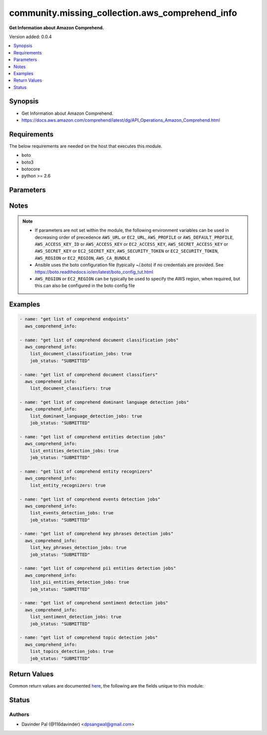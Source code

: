 .. _community.missing_collection.aws_comprehend_info_module:


************************************************
community.missing_collection.aws_comprehend_info
************************************************

**Get Information about Amazon Comprehend.**


Version added: 0.0.4

.. contents::
   :local:
   :depth: 1


Synopsis
--------
- Get Information about Amazon Comprehend.
- https://docs.aws.amazon.com/comprehend/latest/dg/API_Operations_Amazon_Comprehend.html



Requirements
------------
The below requirements are needed on the host that executes this module.

- boto
- boto3
- botocore
- python >= 2.6


Parameters
----------

.. raw:: html

    <table  border=0 cellpadding=0 class="documentation-table">
        <tr>
            <th colspan="1">Parameter</th>
            <th>Choices/<font color="blue">Defaults</font></th>
            <th width="100%">Comments</th>
        </tr>
            <tr>
                <td colspan="1">
                    <div class="ansibleOptionAnchor" id="parameter-"></div>
                    <b>aws_access_key</b>
                    <a class="ansibleOptionLink" href="#parameter-" title="Permalink to this option"></a>
                    <div style="font-size: small">
                        <span style="color: purple">string</span>
                    </div>
                </td>
                <td>
                </td>
                <td>
                        <div>AWS access key. If not set then the value of the AWS_ACCESS_KEY_ID, AWS_ACCESS_KEY or EC2_ACCESS_KEY environment variable is used.</div>
                        <div>If <em>profile</em> is set this parameter is ignored.</div>
                        <div>Passing the <em>aws_access_key</em> and <em>profile</em> options at the same time has been deprecated and the options will be made mutually exclusive after 2022-06-01.</div>
                        <div style="font-size: small; color: darkgreen"><br/>aliases: ec2_access_key, access_key</div>
                </td>
            </tr>
            <tr>
                <td colspan="1">
                    <div class="ansibleOptionAnchor" id="parameter-"></div>
                    <b>aws_ca_bundle</b>
                    <a class="ansibleOptionLink" href="#parameter-" title="Permalink to this option"></a>
                    <div style="font-size: small">
                        <span style="color: purple">path</span>
                    </div>
                </td>
                <td>
                </td>
                <td>
                        <div>The location of a CA Bundle to use when validating SSL certificates.</div>
                        <div>Only used for boto3 based modules.</div>
                        <div>Note: The CA Bundle is read &#x27;module&#x27; side and may need to be explicitly copied from the controller if not run locally.</div>
                </td>
            </tr>
            <tr>
                <td colspan="1">
                    <div class="ansibleOptionAnchor" id="parameter-"></div>
                    <b>aws_config</b>
                    <a class="ansibleOptionLink" href="#parameter-" title="Permalink to this option"></a>
                    <div style="font-size: small">
                        <span style="color: purple">dictionary</span>
                    </div>
                </td>
                <td>
                </td>
                <td>
                        <div>A dictionary to modify the botocore configuration.</div>
                        <div>Parameters can be found at <a href='https://botocore.amazonaws.com/v1/documentation/api/latest/reference/config.html#botocore.config.Config'>https://botocore.amazonaws.com/v1/documentation/api/latest/reference/config.html#botocore.config.Config</a>.</div>
                        <div>Only the &#x27;user_agent&#x27; key is used for boto modules. See <a href='http://boto.cloudhackers.com/en/latest/boto_config_tut.html#boto'>http://boto.cloudhackers.com/en/latest/boto_config_tut.html#boto</a> for more boto configuration.</div>
                </td>
            </tr>
            <tr>
                <td colspan="1">
                    <div class="ansibleOptionAnchor" id="parameter-"></div>
                    <b>aws_secret_key</b>
                    <a class="ansibleOptionLink" href="#parameter-" title="Permalink to this option"></a>
                    <div style="font-size: small">
                        <span style="color: purple">string</span>
                    </div>
                </td>
                <td>
                </td>
                <td>
                        <div>AWS secret key. If not set then the value of the AWS_SECRET_ACCESS_KEY, AWS_SECRET_KEY, or EC2_SECRET_KEY environment variable is used.</div>
                        <div>If <em>profile</em> is set this parameter is ignored.</div>
                        <div>Passing the <em>aws_secret_key</em> and <em>profile</em> options at the same time has been deprecated and the options will be made mutually exclusive after 2022-06-01.</div>
                        <div style="font-size: small; color: darkgreen"><br/>aliases: ec2_secret_key, secret_key</div>
                </td>
            </tr>
            <tr>
                <td colspan="1">
                    <div class="ansibleOptionAnchor" id="parameter-"></div>
                    <b>debug_botocore_endpoint_logs</b>
                    <a class="ansibleOptionLink" href="#parameter-" title="Permalink to this option"></a>
                    <div style="font-size: small">
                        <span style="color: purple">boolean</span>
                    </div>
                </td>
                <td>
                        <ul style="margin: 0; padding: 0"><b>Choices:</b>
                                    <li><div style="color: blue"><b>no</b>&nbsp;&larr;</div></li>
                                    <li>yes</li>
                        </ul>
                </td>
                <td>
                        <div>Use a botocore.endpoint logger to parse the unique (rather than total) &quot;resource:action&quot; API calls made during a task, outputing the set to the resource_actions key in the task results. Use the aws_resource_action callback to output to total list made during a playbook. The ANSIBLE_DEBUG_BOTOCORE_LOGS environment variable may also be used.</div>
                </td>
            </tr>
            <tr>
                <td colspan="1">
                    <div class="ansibleOptionAnchor" id="parameter-"></div>
                    <b>ec2_url</b>
                    <a class="ansibleOptionLink" href="#parameter-" title="Permalink to this option"></a>
                    <div style="font-size: small">
                        <span style="color: purple">string</span>
                    </div>
                </td>
                <td>
                </td>
                <td>
                        <div>Url to use to connect to EC2 or your Eucalyptus cloud (by default the module will use EC2 endpoints). Ignored for modules where region is required. Must be specified for all other modules if region is not used. If not set then the value of the EC2_URL environment variable, if any, is used.</div>
                        <div style="font-size: small; color: darkgreen"><br/>aliases: aws_endpoint_url, endpoint_url</div>
                </td>
            </tr>
            <tr>
                <td colspan="1">
                    <div class="ansibleOptionAnchor" id="parameter-"></div>
                    <b>job_status</b>
                    <a class="ansibleOptionLink" href="#parameter-" title="Permalink to this option"></a>
                    <div style="font-size: small">
                        <span style="color: purple">string</span>
                    </div>
                </td>
                <td>
                        <ul style="margin: 0; padding: 0"><b>Choices:</b>
                                    <li>SUBMITTED</li>
                                    <li><div style="color: blue"><b>IN_PROGRESS</b>&nbsp;&larr;</div></li>
                                    <li>COMPLETED</li>
                                    <li>FAILED</li>
                                    <li>STOP_REQUESTED</li>
                                    <li>STOPPED</li>
                        </ul>
                </td>
                <td>
                        <div>status of the job to filter results.</div>
                </td>
            </tr>
            <tr>
                <td colspan="1">
                    <div class="ansibleOptionAnchor" id="parameter-"></div>
                    <b>list_document_classification_jobs</b>
                    <a class="ansibleOptionLink" href="#parameter-" title="Permalink to this option"></a>
                    <div style="font-size: small">
                        <span style="color: purple">boolean</span>
                    </div>
                </td>
                <td>
                        <ul style="margin: 0; padding: 0"><b>Choices:</b>
                                    <li>no</li>
                                    <li>yes</li>
                        </ul>
                </td>
                <td>
                        <div>do you want to get list of document classification jobs for given <em>job_status</em>?</div>
                </td>
            </tr>
            <tr>
                <td colspan="1">
                    <div class="ansibleOptionAnchor" id="parameter-"></div>
                    <b>list_document_classifiers</b>
                    <a class="ansibleOptionLink" href="#parameter-" title="Permalink to this option"></a>
                    <div style="font-size: small">
                        <span style="color: purple">boolean</span>
                    </div>
                </td>
                <td>
                        <ul style="margin: 0; padding: 0"><b>Choices:</b>
                                    <li>no</li>
                                    <li>yes</li>
                        </ul>
                </td>
                <td>
                        <div>do you want to get list of document classifiers?</div>
                </td>
            </tr>
            <tr>
                <td colspan="1">
                    <div class="ansibleOptionAnchor" id="parameter-"></div>
                    <b>list_dominant_language_detection_jobs</b>
                    <a class="ansibleOptionLink" href="#parameter-" title="Permalink to this option"></a>
                    <div style="font-size: small">
                        <span style="color: purple">boolean</span>
                    </div>
                </td>
                <td>
                        <ul style="margin: 0; padding: 0"><b>Choices:</b>
                                    <li>no</li>
                                    <li>yes</li>
                        </ul>
                </td>
                <td>
                        <div>do you want to get list of dominant language detection jobs for given <em>job_status</em>?</div>
                </td>
            </tr>
            <tr>
                <td colspan="1">
                    <div class="ansibleOptionAnchor" id="parameter-"></div>
                    <b>list_entities_detection_jobs</b>
                    <a class="ansibleOptionLink" href="#parameter-" title="Permalink to this option"></a>
                    <div style="font-size: small">
                        <span style="color: purple">boolean</span>
                    </div>
                </td>
                <td>
                        <ul style="margin: 0; padding: 0"><b>Choices:</b>
                                    <li>no</li>
                                    <li>yes</li>
                        </ul>
                </td>
                <td>
                        <div>do you want to get list of entities detection jobs for given <em>job_status</em>?</div>
                </td>
            </tr>
            <tr>
                <td colspan="1">
                    <div class="ansibleOptionAnchor" id="parameter-"></div>
                    <b>list_entity_recognizers</b>
                    <a class="ansibleOptionLink" href="#parameter-" title="Permalink to this option"></a>
                    <div style="font-size: small">
                        <span style="color: purple">boolean</span>
                    </div>
                </td>
                <td>
                        <ul style="margin: 0; padding: 0"><b>Choices:</b>
                                    <li>no</li>
                                    <li>yes</li>
                        </ul>
                </td>
                <td>
                        <div>do you want to get list of entity recognizers?</div>
                </td>
            </tr>
            <tr>
                <td colspan="1">
                    <div class="ansibleOptionAnchor" id="parameter-"></div>
                    <b>list_events_detection_jobs</b>
                    <a class="ansibleOptionLink" href="#parameter-" title="Permalink to this option"></a>
                    <div style="font-size: small">
                        <span style="color: purple">boolean</span>
                    </div>
                </td>
                <td>
                        <ul style="margin: 0; padding: 0"><b>Choices:</b>
                                    <li>no</li>
                                    <li>yes</li>
                        </ul>
                </td>
                <td>
                        <div>do you want to get list of events detection jobs for given <em>job_status</em>?</div>
                </td>
            </tr>
            <tr>
                <td colspan="1">
                    <div class="ansibleOptionAnchor" id="parameter-"></div>
                    <b>list_key_phrases_detection_jobs</b>
                    <a class="ansibleOptionLink" href="#parameter-" title="Permalink to this option"></a>
                    <div style="font-size: small">
                        <span style="color: purple">boolean</span>
                    </div>
                </td>
                <td>
                        <ul style="margin: 0; padding: 0"><b>Choices:</b>
                                    <li>no</li>
                                    <li>yes</li>
                        </ul>
                </td>
                <td>
                        <div>do you want to get list of key phrases detection jobs for given <em>job_status</em>?</div>
                </td>
            </tr>
            <tr>
                <td colspan="1">
                    <div class="ansibleOptionAnchor" id="parameter-"></div>
                    <b>list_pii_entities_detection_jobs</b>
                    <a class="ansibleOptionLink" href="#parameter-" title="Permalink to this option"></a>
                    <div style="font-size: small">
                        <span style="color: purple">boolean</span>
                    </div>
                </td>
                <td>
                        <ul style="margin: 0; padding: 0"><b>Choices:</b>
                                    <li>no</li>
                                    <li>yes</li>
                        </ul>
                </td>
                <td>
                        <div>do you want to get list of pii entities detection jobs for given <em>job_status</em>?</div>
                </td>
            </tr>
            <tr>
                <td colspan="1">
                    <div class="ansibleOptionAnchor" id="parameter-"></div>
                    <b>list_sentiment_detection_jobs</b>
                    <a class="ansibleOptionLink" href="#parameter-" title="Permalink to this option"></a>
                    <div style="font-size: small">
                        <span style="color: purple">boolean</span>
                    </div>
                </td>
                <td>
                        <ul style="margin: 0; padding: 0"><b>Choices:</b>
                                    <li>no</li>
                                    <li>yes</li>
                        </ul>
                </td>
                <td>
                        <div>do you want to get list of sentiment detection jobs for given <em>job_status</em>?</div>
                </td>
            </tr>
            <tr>
                <td colspan="1">
                    <div class="ansibleOptionAnchor" id="parameter-"></div>
                    <b>list_topics_detection_jobs</b>
                    <a class="ansibleOptionLink" href="#parameter-" title="Permalink to this option"></a>
                    <div style="font-size: small">
                        <span style="color: purple">boolean</span>
                    </div>
                </td>
                <td>
                        <ul style="margin: 0; padding: 0"><b>Choices:</b>
                                    <li>no</li>
                                    <li>yes</li>
                        </ul>
                </td>
                <td>
                        <div>do you want to get list of topics detection jobs for given <em>job_status</em>?</div>
                </td>
            </tr>
            <tr>
                <td colspan="1">
                    <div class="ansibleOptionAnchor" id="parameter-"></div>
                    <b>profile</b>
                    <a class="ansibleOptionLink" href="#parameter-" title="Permalink to this option"></a>
                    <div style="font-size: small">
                        <span style="color: purple">string</span>
                    </div>
                </td>
                <td>
                </td>
                <td>
                        <div>Uses a boto profile. Only works with boto &gt;= 2.24.0.</div>
                        <div>Using <em>profile</em> will override <em>aws_access_key</em>, <em>aws_secret_key</em> and <em>security_token</em> and support for passing them at the same time as <em>profile</em> has been deprecated.</div>
                        <div><em>aws_access_key</em>, <em>aws_secret_key</em> and <em>security_token</em> will be made mutually exclusive with <em>profile</em> after 2022-06-01.</div>
                        <div style="font-size: small; color: darkgreen"><br/>aliases: aws_profile</div>
                </td>
            </tr>
            <tr>
                <td colspan="1">
                    <div class="ansibleOptionAnchor" id="parameter-"></div>
                    <b>region</b>
                    <a class="ansibleOptionLink" href="#parameter-" title="Permalink to this option"></a>
                    <div style="font-size: small">
                        <span style="color: purple">string</span>
                    </div>
                </td>
                <td>
                </td>
                <td>
                        <div>The AWS region to use. If not specified then the value of the AWS_REGION or EC2_REGION environment variable, if any, is used. See <a href='http://docs.aws.amazon.com/general/latest/gr/rande.html#ec2_region'>http://docs.aws.amazon.com/general/latest/gr/rande.html#ec2_region</a></div>
                        <div style="font-size: small; color: darkgreen"><br/>aliases: aws_region, ec2_region</div>
                </td>
            </tr>
            <tr>
                <td colspan="1">
                    <div class="ansibleOptionAnchor" id="parameter-"></div>
                    <b>security_token</b>
                    <a class="ansibleOptionLink" href="#parameter-" title="Permalink to this option"></a>
                    <div style="font-size: small">
                        <span style="color: purple">string</span>
                    </div>
                </td>
                <td>
                </td>
                <td>
                        <div>AWS STS security token. If not set then the value of the AWS_SECURITY_TOKEN or EC2_SECURITY_TOKEN environment variable is used.</div>
                        <div>If <em>profile</em> is set this parameter is ignored.</div>
                        <div>Passing the <em>security_token</em> and <em>profile</em> options at the same time has been deprecated and the options will be made mutually exclusive after 2022-06-01.</div>
                        <div style="font-size: small; color: darkgreen"><br/>aliases: aws_security_token, access_token</div>
                </td>
            </tr>
            <tr>
                <td colspan="1">
                    <div class="ansibleOptionAnchor" id="parameter-"></div>
                    <b>validate_certs</b>
                    <a class="ansibleOptionLink" href="#parameter-" title="Permalink to this option"></a>
                    <div style="font-size: small">
                        <span style="color: purple">boolean</span>
                    </div>
                </td>
                <td>
                        <ul style="margin: 0; padding: 0"><b>Choices:</b>
                                    <li>no</li>
                                    <li><div style="color: blue"><b>yes</b>&nbsp;&larr;</div></li>
                        </ul>
                </td>
                <td>
                        <div>When set to &quot;no&quot;, SSL certificates will not be validated for boto versions &gt;= 2.6.0.</div>
                </td>
            </tr>
    </table>
    <br/>


Notes
-----

.. note::
   - If parameters are not set within the module, the following environment variables can be used in decreasing order of precedence ``AWS_URL`` or ``EC2_URL``, ``AWS_PROFILE`` or ``AWS_DEFAULT_PROFILE``, ``AWS_ACCESS_KEY_ID`` or ``AWS_ACCESS_KEY`` or ``EC2_ACCESS_KEY``, ``AWS_SECRET_ACCESS_KEY`` or ``AWS_SECRET_KEY`` or ``EC2_SECRET_KEY``, ``AWS_SECURITY_TOKEN`` or ``EC2_SECURITY_TOKEN``, ``AWS_REGION`` or ``EC2_REGION``, ``AWS_CA_BUNDLE``
   - Ansible uses the boto configuration file (typically ~/.boto) if no credentials are provided. See https://boto.readthedocs.io/en/latest/boto_config_tut.html
   - ``AWS_REGION`` or ``EC2_REGION`` can be typically be used to specify the AWS region, when required, but this can also be configured in the boto config file



Examples
--------

.. code-block:: yaml

    - name: "get list of comprehend endpoints"
      aws_comprehend_info:

    - name: "get list of comprehend document classification jobs"
      aws_comprehend_info:
        list_document_classification_jobs: true
        job_status: "SUBMITTED"

    - name: "get list of comprehend document classifiers"
      aws_comprehend_info:
        list_document_classifiers: true

    - name: "get list of comprehend dominant language detection jobs"
      aws_comprehend_info:
        list_dominant_language_detection_jobs: true
        job_status: "SUBMITTED"

    - name: "get list of comprehend entities detection jobs"
      aws_comprehend_info:
        list_entities_detection_jobs: true
        job_status: "SUBMITTED"

    - name: "get list of comprehend entity recognizers"
      aws_comprehend_info:
        list_entity_recognizers: true

    - name: "get list of comprehend events detection jobs"
      aws_comprehend_info:
        list_events_detection_jobs: true
        job_status: "SUBMITTED"

    - name: "get list of comprehend key phrases detection jobs"
      aws_comprehend_info:
        list_key_phrases_detection_jobs: true
        job_status: "SUBMITTED"

    - name: "get list of comprehend pii entities detection jobs"
      aws_comprehend_info:
        list_pii_entities_detection_jobs: true
        job_status: "SUBMITTED"

    - name: "get list of comprehend sentiment detection jobs"
      aws_comprehend_info:
        list_sentiment_detection_jobs: true
        job_status: "SUBMITTED"

    - name: "get list of comprehend topic detection jobs"
      aws_comprehend_info:
        list_topics_detection_jobs: true
        job_status: "SUBMITTED"



Return Values
-------------
Common return values are documented `here <https://docs.ansible.com/ansible/latest/reference_appendices/common_return_values.html#common-return-values>`_, the following are the fields unique to this module:

.. raw:: html

    <table border=0 cellpadding=0 class="documentation-table">
        <tr>
            <th colspan="1">Key</th>
            <th>Returned</th>
            <th width="100%">Description</th>
        </tr>
            <tr>
                <td colspan="1">
                    <div class="ansibleOptionAnchor" id="return-"></div>
                    <b>document_classification_jobs</b>
                    <a class="ansibleOptionLink" href="#return-" title="Permalink to this return value"></a>
                    <div style="font-size: small">
                      <span style="color: purple">list</span>
                    </div>
                </td>
                <td>when `list_document_classification_jobs` and `job_status` are defined and success</td>
                <td>
                            <div>get list of document classification jobs.</div>
                    <br/>
                        <div style="font-size: smaller"><b>Sample:</b></div>
                        <div style="font-size: smaller; color: blue; word-wrap: break-word; word-break: break-all;">[{&#x27;job_id&#x27;: &#x27;string&#x27;, &#x27;job_name&#x27;: &#x27;string&#x27;, &#x27;job_status&#x27;: &#x27;SUBMITTED&#x27;, &#x27;message&#x27;: &#x27;string&#x27;, &#x27;submit_time&#x27;: &#x27;datetime(2016&#x27;, 6: None, &#x27;6)&#x27;: None, &#x27;end_time&#x27;: &#x27;datetime(2015&#x27;, 1: None, &#x27;1)&#x27;: None, &#x27;document_classifier_arn&#x27;: &#x27;string&#x27;, &#x27;input_data_config&#x27;: {}, &#x27;output_data_config&#x27;: {}, &#x27;data_access_role_arn&#x27;: &#x27;string&#x27;, &#x27;volume_kms_key_id&#x27;: &#x27;string&#x27;, &#x27;vpc_config&#x27;: {}}]</div>
                </td>
            </tr>
            <tr>
                <td colspan="1">
                    <div class="ansibleOptionAnchor" id="return-"></div>
                    <b>document_classifiers</b>
                    <a class="ansibleOptionLink" href="#return-" title="Permalink to this return value"></a>
                    <div style="font-size: small">
                      <span style="color: purple">list</span>
                    </div>
                </td>
                <td>when `list_document_classifiers` is defined and success</td>
                <td>
                            <div>get list of document classifiers.</div>
                    <br/>
                        <div style="font-size: smaller"><b>Sample:</b></div>
                        <div style="font-size: smaller; color: blue; word-wrap: break-word; word-break: break-all;">[{&#x27;document_classifier_arn&#x27;: &#x27;string&#x27;, &#x27;language_code&#x27;: &#x27;en&#x27;, &#x27;status&#x27;: &#x27;SUBMITTED&#x27;, &#x27;message&#x27;: &#x27;string&#x27;, &#x27;submit_time&#x27;: &#x27;datetime(2016&#x27;, 6: None, &#x27;6)&#x27;: None, &#x27;end_time&#x27;: &#x27;datetime(2015&#x27;, 1: None, &#x27;1)&#x27;: None, &#x27;training_start_time&#x27;: &#x27;datetime(2017&#x27;, 7: None, &#x27;7)&#x27;: None, &#x27;training_end_time&#x27;: &#x27;datetime(2018&#x27;, 8: None, &#x27;8)&#x27;: None, &#x27;input_data_config&#x27;: {}, &#x27;output_data_config&#x27;: {}, &#x27;classifierMetadata&#x27;: {}, &#x27;data_access_role_arn&#x27;: &#x27;string&#x27;, &#x27;volume_kms_key_id&#x27;: &#x27;string&#x27;, &#x27;vpc_config&#x27;: {}, &#x27;mode&#x27;: &#x27;MULTI_CLASS&#x27;}]</div>
                </td>
            </tr>
            <tr>
                <td colspan="1">
                    <div class="ansibleOptionAnchor" id="return-"></div>
                    <b>endpoints</b>
                    <a class="ansibleOptionLink" href="#return-" title="Permalink to this return value"></a>
                    <div style="font-size: small">
                      <span style="color: purple">list</span>
                    </div>
                </td>
                <td>when no argument are defined and success</td>
                <td>
                            <div>lit of endpoints.</div>
                    <br/>
                        <div style="font-size: smaller"><b>Sample:</b></div>
                        <div style="font-size: smaller; color: blue; word-wrap: break-word; word-break: break-all;">[{&#x27;endpoint_arn&#x27;: &#x27;string&#x27;, &#x27;status&#x27;: &#x27;CREATING&#x27;, &#x27;message&#x27;: &#x27;string&#x27;, &#x27;model_arn&#x27;: &#x27;string&#x27;, &#x27;desired_inference_units&#x27;: 1234, &#x27;current_inference_units&#x27;: 123, &#x27;creation_time&#x27;: &#x27;datetime(2016&#x27;, 6: None, &#x27;6)&#x27;: None, &#x27;last_modified_Time&#x27;: &#x27;datetime(2015&#x27;, 1: None, &#x27;1)&#x27;: None}]</div>
                </td>
            </tr>
            <tr>
                <td colspan="1">
                    <div class="ansibleOptionAnchor" id="return-"></div>
                    <b>entities_detection_jobs</b>
                    <a class="ansibleOptionLink" href="#return-" title="Permalink to this return value"></a>
                    <div style="font-size: small">
                      <span style="color: purple">list</span>
                    </div>
                </td>
                <td>when `list_entities_detection_jobs` and `job_status` are defined and success</td>
                <td>
                            <div>get list of entities detection jobs.</div>
                    <br/>
                        <div style="font-size: smaller"><b>Sample:</b></div>
                        <div style="font-size: smaller; color: blue; word-wrap: break-word; word-break: break-all;">[{&#x27;job_id&#x27;: &#x27;string&#x27;, &#x27;job_name&#x27;: &#x27;string&#x27;, &#x27;job_status&#x27;: &#x27;SUBMITTED&#x27;, &#x27;message&#x27;: &#x27;string&#x27;, &#x27;submit_time&#x27;: &#x27;datetime(2016&#x27;, 6: None, &#x27;6)&#x27;: None, &#x27;end_time&#x27;: &#x27;datetime(2015&#x27;, 1: None, &#x27;1)&#x27;: None, &#x27;document_classifier_arn&#x27;: &#x27;string&#x27;, &#x27;input_data_config&#x27;: {}, &#x27;output_data_config&#x27;: {}, &#x27;data_access_role_arn&#x27;: &#x27;string&#x27;, &#x27;volume_kms_key_id&#x27;: &#x27;string&#x27;, &#x27;vpc_config&#x27;: {}}]</div>
                </td>
            </tr>
            <tr>
                <td colspan="1">
                    <div class="ansibleOptionAnchor" id="return-"></div>
                    <b>entity_recognizers</b>
                    <a class="ansibleOptionLink" href="#return-" title="Permalink to this return value"></a>
                    <div style="font-size: small">
                      <span style="color: purple">list</span>
                    </div>
                </td>
                <td>when `list_entity_recognizers` is defined and success</td>
                <td>
                            <div>get list of entity recognizers.</div>
                    <br/>
                        <div style="font-size: smaller"><b>Sample:</b></div>
                        <div style="font-size: smaller; color: blue; word-wrap: break-word; word-break: break-all;">[{&#x27;entity_recognizer_arn&#x27;: &#x27;string&#x27;, &#x27;language_code&#x27;: &#x27;en&#x27;, &#x27;status&#x27;: &#x27;SUBMITTED&#x27;, &#x27;message&#x27;: &#x27;string&#x27;, &#x27;submit_time&#x27;: &#x27;datetime(2016&#x27;, 6: None, &#x27;6)&#x27;: None, &#x27;end_time&#x27;: &#x27;datetime(2015&#x27;, 1: None, &#x27;1)&#x27;: None, &#x27;training_Start_time&#x27;: &#x27;datetime(2017&#x27;, 7: None, &#x27;7)&#x27;: None, &#x27;training_end_time&#x27;: &#x27;datetime(2018&#x27;, 8: None, &#x27;8)&#x27;: None, &#x27;input_data_config&#x27;: {}, &#x27;RecognizerMetadata&#x27;: {}, &#x27;data_access_role_arn&#x27;: &#x27;string&#x27;, &#x27;volume_kms_key_id&#x27;: &#x27;string&#x27;, &#x27;vpc_config&#x27;: {}}]</div>
                </td>
            </tr>
            <tr>
                <td colspan="1">
                    <div class="ansibleOptionAnchor" id="return-"></div>
                    <b>events_detection_jobs</b>
                    <a class="ansibleOptionLink" href="#return-" title="Permalink to this return value"></a>
                    <div style="font-size: small">
                      <span style="color: purple">list</span>
                    </div>
                </td>
                <td>when `list_events_detection_jobs` and `job_status` are defined and success</td>
                <td>
                            <div>get list of event detection jobs.</div>
                    <br/>
                        <div style="font-size: smaller"><b>Sample:</b></div>
                        <div style="font-size: smaller; color: blue; word-wrap: break-word; word-break: break-all;">[{&#x27;job_id&#x27;: &#x27;string&#x27;, &#x27;job_name&#x27;: &#x27;string&#x27;, &#x27;job_status&#x27;: &#x27;SUBMITTED&#x27;, &#x27;message&#x27;: &#x27;string&#x27;, &#x27;submit_time&#x27;: &#x27;datetime(2016&#x27;, 6: None, &#x27;6)&#x27;: None, &#x27;end_time&#x27;: &#x27;datetime(2015&#x27;, 1: None, &#x27;1)&#x27;: None, &#x27;document_classifier_arn&#x27;: &#x27;string&#x27;, &#x27;input_data_config&#x27;: {}, &#x27;output_data_config&#x27;: {}, &#x27;data_access_role_arn&#x27;: &#x27;string&#x27;, &#x27;volume_kms_key_id&#x27;: &#x27;string&#x27;, &#x27;vpc_config&#x27;: {}}]</div>
                </td>
            </tr>
            <tr>
                <td colspan="1">
                    <div class="ansibleOptionAnchor" id="return-"></div>
                    <b>key_phrases_detection_jobs</b>
                    <a class="ansibleOptionLink" href="#return-" title="Permalink to this return value"></a>
                    <div style="font-size: small">
                      <span style="color: purple">list</span>
                    </div>
                </td>
                <td>when `list_key_phrases_detection_jobs` and `job_status` are defined and success</td>
                <td>
                            <div>get list of key phrases detection jobs.</div>
                    <br/>
                        <div style="font-size: smaller"><b>Sample:</b></div>
                        <div style="font-size: smaller; color: blue; word-wrap: break-word; word-break: break-all;">[{&#x27;job_id&#x27;: &#x27;string&#x27;, &#x27;job_name&#x27;: &#x27;string&#x27;, &#x27;job_status&#x27;: &#x27;SUBMITTED&#x27;, &#x27;message&#x27;: &#x27;string&#x27;, &#x27;submit_time&#x27;: &#x27;datetime(2016&#x27;, 6: None, &#x27;6)&#x27;: None, &#x27;end_time&#x27;: &#x27;datetime(2015&#x27;, 1: None, &#x27;1)&#x27;: None, &#x27;document_classifier_arn&#x27;: &#x27;string&#x27;, &#x27;input_data_config&#x27;: {}, &#x27;output_data_config&#x27;: {}, &#x27;data_access_role_arn&#x27;: &#x27;string&#x27;, &#x27;volume_kms_key_id&#x27;: &#x27;string&#x27;, &#x27;vpc_config&#x27;: {}}]</div>
                </td>
            </tr>
            <tr>
                <td colspan="1">
                    <div class="ansibleOptionAnchor" id="return-"></div>
                    <b>language_detection_jobs</b>
                    <a class="ansibleOptionLink" href="#return-" title="Permalink to this return value"></a>
                    <div style="font-size: small">
                      <span style="color: purple">list</span>
                    </div>
                </td>
                <td>when `list_language_detection_jobs` and `job_status` are defined and success</td>
                <td>
                            <div>get list of language detection jobs.</div>
                    <br/>
                        <div style="font-size: smaller"><b>Sample:</b></div>
                        <div style="font-size: smaller; color: blue; word-wrap: break-word; word-break: break-all;">[{&#x27;job_id&#x27;: &#x27;string&#x27;, &#x27;job_name&#x27;: &#x27;string&#x27;, &#x27;job_status&#x27;: &#x27;SUBMITTED&#x27;, &#x27;message&#x27;: &#x27;string&#x27;, &#x27;submit_time&#x27;: &#x27;datetime(2016&#x27;, 6: None, &#x27;6)&#x27;: None, &#x27;end_time&#x27;: &#x27;datetime(2015&#x27;, 1: None, &#x27;1)&#x27;: None, &#x27;document_classifier_arn&#x27;: &#x27;string&#x27;, &#x27;input_data_config&#x27;: {}, &#x27;output_data_config&#x27;: {}, &#x27;data_access_role_arn&#x27;: &#x27;string&#x27;, &#x27;volume_kms_key_id&#x27;: &#x27;string&#x27;, &#x27;vpc_config&#x27;: {}}]</div>
                </td>
            </tr>
            <tr>
                <td colspan="1">
                    <div class="ansibleOptionAnchor" id="return-"></div>
                    <b>pii_entities_detection_jobs</b>
                    <a class="ansibleOptionLink" href="#return-" title="Permalink to this return value"></a>
                    <div style="font-size: small">
                      <span style="color: purple">list</span>
                    </div>
                </td>
                <td>when `list_pii_entities_detection_jobs` and `job_status` are defined and success</td>
                <td>
                            <div>get list of pii entities detection jobs.</div>
                    <br/>
                        <div style="font-size: smaller"><b>Sample:</b></div>
                        <div style="font-size: smaller; color: blue; word-wrap: break-word; word-break: break-all;">[{&#x27;job_id&#x27;: &#x27;string&#x27;, &#x27;job_name&#x27;: &#x27;string&#x27;, &#x27;job_status&#x27;: &#x27;SUBMITTED&#x27;, &#x27;message&#x27;: &#x27;string&#x27;, &#x27;submit_time&#x27;: &#x27;datetime(2016&#x27;, 6: None, &#x27;6)&#x27;: None, &#x27;end_time&#x27;: &#x27;datetime(2015&#x27;, 1: None, &#x27;1)&#x27;: None, &#x27;document_classifier_arn&#x27;: &#x27;string&#x27;, &#x27;input_data_config&#x27;: {}, &#x27;output_data_config&#x27;: {}, &#x27;data_access_role_arn&#x27;: &#x27;string&#x27;, &#x27;volume_kms_key_id&#x27;: &#x27;string&#x27;, &#x27;vpc_config&#x27;: {}}]</div>
                </td>
            </tr>
            <tr>
                <td colspan="1">
                    <div class="ansibleOptionAnchor" id="return-"></div>
                    <b>sentiment_detection_jobs</b>
                    <a class="ansibleOptionLink" href="#return-" title="Permalink to this return value"></a>
                    <div style="font-size: small">
                      <span style="color: purple">list</span>
                    </div>
                </td>
                <td>when `list_sentiment_detection_jobs` and `job_status` are defined and success</td>
                <td>
                            <div>get list of sentiment detection jobs.</div>
                    <br/>
                        <div style="font-size: smaller"><b>Sample:</b></div>
                        <div style="font-size: smaller; color: blue; word-wrap: break-word; word-break: break-all;">[{&#x27;job_id&#x27;: &#x27;string&#x27;, &#x27;job_name&#x27;: &#x27;string&#x27;, &#x27;job_status&#x27;: &#x27;SUBMITTED&#x27;, &#x27;message&#x27;: &#x27;string&#x27;, &#x27;submit_time&#x27;: &#x27;datetime(2016&#x27;, 6: None, &#x27;6)&#x27;: None, &#x27;end_time&#x27;: &#x27;datetime(2015&#x27;, 1: None, &#x27;1)&#x27;: None, &#x27;document_classifier_arn&#x27;: &#x27;string&#x27;, &#x27;input_data_config&#x27;: {}, &#x27;output_data_config&#x27;: {}, &#x27;data_access_role_arn&#x27;: &#x27;string&#x27;, &#x27;volume_kms_key_id&#x27;: &#x27;string&#x27;, &#x27;vpc_config&#x27;: {}}]</div>
                </td>
            </tr>
            <tr>
                <td colspan="1">
                    <div class="ansibleOptionAnchor" id="return-"></div>
                    <b>topics_detection_jobs</b>
                    <a class="ansibleOptionLink" href="#return-" title="Permalink to this return value"></a>
                    <div style="font-size: small">
                      <span style="color: purple">list</span>
                    </div>
                </td>
                <td>when `list_topics_detection_jobs` and `job_status` are defined and success</td>
                <td>
                            <div>get list of topics detection jobs.</div>
                    <br/>
                        <div style="font-size: smaller"><b>Sample:</b></div>
                        <div style="font-size: smaller; color: blue; word-wrap: break-word; word-break: break-all;">[{&#x27;job_id&#x27;: &#x27;string&#x27;, &#x27;job_name&#x27;: &#x27;string&#x27;, &#x27;job_status&#x27;: &#x27;SUBMITTED&#x27;, &#x27;message&#x27;: &#x27;string&#x27;, &#x27;submit_time&#x27;: &#x27;datetime(2016&#x27;, 6: None, &#x27;6)&#x27;: None, &#x27;end_time&#x27;: &#x27;datetime(2015&#x27;, 1: None, &#x27;1)&#x27;: None, &#x27;document_classifier_arn&#x27;: &#x27;string&#x27;, &#x27;input_data_config&#x27;: {}, &#x27;output_data_config&#x27;: {}, &#x27;data_access_role_arn&#x27;: &#x27;string&#x27;, &#x27;volume_kms_key_id&#x27;: &#x27;string&#x27;, &#x27;vpc_config&#x27;: {}}]</div>
                </td>
            </tr>
    </table>
    <br/><br/>


Status
------


Authors
~~~~~~~

- Davinder Pal (@116davinder) <dpsangwal@gmail.com>
